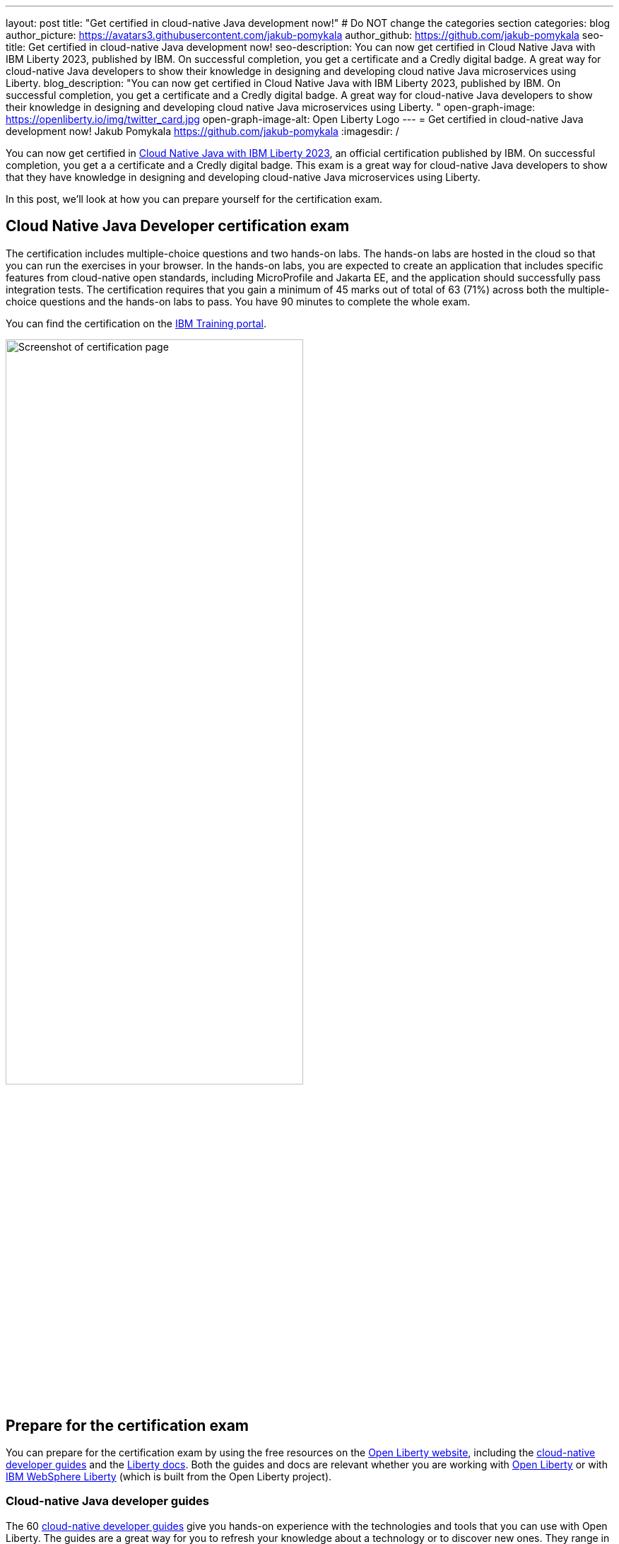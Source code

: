 ---
layout: post
title: "Get certified in cloud-native Java development now!"
# Do NOT change the categories section
categories: blog
author_picture: https://avatars3.githubusercontent.com/jakub-pomykala
author_github: https://github.com/jakub-pomykala
seo-title: Get certified in cloud-native Java development now!
seo-description: You can now get certified in Cloud Native Java with IBM Liberty 2023, published by IBM. On successful completion, you get a certificate and a Credly digital badge. A great way for cloud-native Java developers to show their knowledge in designing and developing cloud native Java microservices using Liberty. 
blog_description: "You can now get certified in Cloud Native Java with IBM Liberty 2023, published by IBM. On successful completion, you get a certificate and a Credly digital badge. A great way for cloud-native Java developers to show their knowledge in designing and developing cloud native Java microservices using Liberty. "
open-graph-image: https://openliberty.io/img/twitter_card.jpg
open-graph-image-alt: Open Liberty Logo
---
= Get certified in cloud-native Java development now!
Jakub Pomykala <https://github.com/jakub-pomykala>
:imagesdir: /

You can now get certified in link:https://www.ibm.com/training/certification/C9004800[Cloud Native Java with IBM Liberty 2023], an official certification published by IBM. On successful completion, you get a a certificate and a Credly digital badge. This exam is a great way for cloud-native Java developers to show that they have knowledge in designing and developing cloud-native Java microservices using Liberty.

In this post, we'll look at how you can prepare yourself for the certification exam.

== Cloud Native Java Developer certification exam

The certification includes multiple-choice questions and two hands-on labs. The hands-on labs are hosted in the cloud so that you can run the exercises in your browser. In the hands-on labs, you are expected to create an application that includes specific features from cloud-native open standards, including MicroProfile and Jakarta EE, and the application should successfully pass integration tests. The certification requires that you gain a minimum of 45 marks out of total of 63 (71%) across both the multiple-choice questions and the hands-on labs to pass. You have 90 minutes to complete the whole exam.

You can find the certification on the link:https://www.ibm.com/training/certification/C9004800[IBM Training portal].

image::img/blog/liberty-certification.png[Screenshot of certification page,width=70%,align="center"]

== Prepare for the certification exam

You can prepare for the certification exam by using the free resources on the link:/[Open Liberty website], including the link:/guides/[cloud-native developer guides] and the link:/docs/[Liberty docs]. Both the guides and docs are relevant whether you are working with link:/start/[Open Liberty] or with link:https://www.ibm.com/products/websphere-hybrid-edition/liberty[IBM WebSphere Liberty] (which is built from the Open Liberty project).

=== Cloud-native Java developer guides

The 60 link:/guides/[cloud-native developer guides] give you hands-on experience with the technologies and tools that you can use with Open Liberty. The guides are a great way for you to refresh your knowledge about a technology or to discover new ones. They range in complexity, from link:/guides/getting-started.html[Getting started with Open Liberty] and link:/guides/rest-intro.html[Creating a RESTful web service] to topics such as link:/guides/microprofile-metrics.html[Providing metrics from a microservice], and link:/guides/social-media-login.html[Authenticating users through social media providers].

You can complete a guide in as little as 15 minutes. Additionally, most of the guides are also available for you to "Run in cloud" in a browser, so you don't need to set up any pre-requisites on your local machine. This provides a really easy and efficient way for you to practise using Liberty.

image::img/blog/guides.png[Screenshot of Open Liberty guides,width=70%,align="center"]

As well as the guides, there is a longer link:/guides/liberty-deep-dive.html[Liberty Deep Dive] available. The Liberty Deep Dive combines many of the technologies covered in the shorter guides into a longer tutorial so that you can develop a fully-functional cloud-native Java application with Open Liberty using Jakarta EE and MicroProfile APIs.

image::img/blog/liberty-deep-dive.png[Screenshot of Open Liberty Deep Dive,width=70%,align="center"]

=== Liberty documentation

On the link:/[Open Liberty website] you can also find the link:/docs/[Liberty docs] which describe how to use the features available with Open Liberty, including the MicroProfile and Jakarta EE specifications.

image::img/blog/docs.png[Screenshot of Open Liberty docs,width=70%,align="center"]

== Find out more

By using the above resources, and your own knowledge and experience of writing cloud-native Java applications, you're ready to try the Liberty certification exam - good luck! Read more about the certification on the link:https://www.ibm.com/training/certification/C9004800[IBM Training portal].

